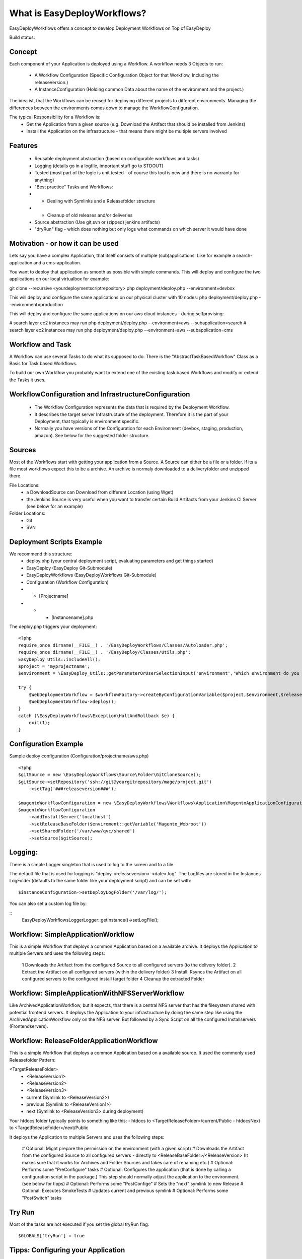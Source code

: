 What is EasyDeployWorkflows?
=====================

EasyDeployWorkflows offers a concept to develop Deployment Workflows on Top of EasyDeploy

Build status: |buildStatusIcon|

Concept
-------------

Each component of your Application is deployed using a Workflow.
A workflow needs 3 Objects to run:
 * A Workflow Configuration (Specific Configuration Object for that Workflow, Including the releaseVersion.)
 * A InstanceConfiguration (Holding common Data about the name of the environment and the project.)

The idea ist, that the Workflows can be reused for deploying different projects to different environments.
Managing the differences between the environments comes down to manage the WorkflowConfiguration.

The typical Responsibility for a Workflow is:
 * Get the Application from a given source (e.g. Download the Artifact that should be installed from Jenkins)
 * Install the Application on the infrastructure - that means there might be multiple servers involved

Features
-----------------
 * Reusable deployment abstraction (based on configurable workflows and tasks)
 * Logging (details go in a logfile, important stuff go to STDOUT)
 * Tested (most part of the logic is unit tested - of course this tool is new and there is no warranty for anything)
 * "Best practice" Tasks and Workflows:
 * * Dealing with Symlinks and a Releasefolder structure
 * * Cleanup of old releases and/or deliveries
 * Source abstraction (Use git,svn or (zipped) jenkins artifacts)
 * "dryRun" flag - which does nothing but only logs what commands on which server it would have done

Motivation - or how it can be used
-----------------
Lets say you have a complex Application, that itself consists of multiple (sub)applications.
Like for example a search-application and a cms-application.

You want to deploy that application as smooth as possible with simple commands.
This will deploy and configure the two applications on our local virtualbox for example:

git clone --recursive <yourdeploymentscriptrepository>
php deployment/deploy.php --environment=devbox

This will deploy and configure the same applications on our physical cluster with 10 nodes:
php deployment/deploy.php --environment=production

This will deploy and configure the same applications on our aws cloud instances - during selfprovising:

# search layer ec2 instances may run
php deployment/deploy.php --environment=aws --subapplication=search
# search layer ec2 instances may run
php deployment/deploy.php --environment=aws --subapplication=cms




Workflow and Task
-----------------
A Workflow can use several Tasks to do what its supposed to do.
There is the "AbstractTaskBasedWorkflow" Class as a Basis for Task based Workflows.

To build our own Workflow you probably want to extend one of the existing task based Workflows and modify or extend the Tasks it uses.

WorkflowConfiguration and InfrastructureConfiguration
------------------------
 *  The Workflow Configuration represents the data that is required by the Deployment Workflow.
 *  It describes the target server Infrastructure of the deployment. Therefore it is the part of your Deployment, that typically is environment specific.
 *  Normally you have versions of the Configuration for each Environment (devbox, staging, production, amazon). See below for the suggested folder structure.


Sources
----------------
Most of the Workflows start with getting your application from a Source.
A Source can either be a file or a folder.
If its a file most workflows expect this to be a archive. An archive is normaly downloaded to a deliveryfolder and unzipped there.

File Locations:
 * a DownloadSource can Download from different Location (using Wget)
 * the Jenkins Source is very useful when you want to transfer certain Build Artifacts from your Jenkins CI Server (see below for an example)

Folder Locations:
 * Git
 * SVN

Deployment Scripts Example
------------------------------

We recommend this structure:
 * deploy.php (your central deployment script, evaluating parameters and get things started)
 * EasyDeploy (EasyDeploy Git-Submodule)
 * EasyDeployWorkflows (EasyDeployWorkflows Git-Submodule)
 * Configuration (Workflow Configuration)
 * * [Projectname]
 * * * [Instancename].php


The deploy.php triggers your deployment:
::
    <?php
    require_once dirname(__FILE__) . '/EasyDeployWorkflows/Classes/Autoloader.php';
    require_once dirname(__FILE__) . '/EasyDeploy/Classes/Utils.php';
    EasyDeploy_Utils::includeAll();
    $project = 'myprojectname';
    $environment = \EasyDeploy_Utils::getParameterOrUserSelectionInput('environment','Which environment do you want to install?',array('staging','production'));

    try {
        $WebDeploymentWorkflow = $workflowFactory->createByConfigurationVariable($project,$environment,$releaseVersion, 'webWorkflowConfiguration');
        $WebDeploymentWorkflow->deploy();
    }
    catch (\EasyDeployWorkflows\Exception\HaltAndRollback $e) {
        exit(1);
    }



Configuration Example
------------------------------

Sample deploy configuration (Configuration/projectname/aws.php)
::
    <?php
    $gitSource = new \EasyDeployWorkflows\Source\Folder\GitCloneSource();
    $gitSource->setRepository('ssh://git@yourgitrepository/mage/project.git')
    	->setTag('###releaseversion###');

    $magentoWorkflowConfiguration = new \EasyDeployWorkflows\Workflows\Application\MagentoApplicationConfiguration();
    $magentoWorkflowConfiguration
    	->addInstallServer('localhost')
    	->setReleaseBaseFolder($enviroment::getVariable('Magento_Webroot'))
    	->setSharedFolder('/var/www/qvc/shared')
    	->setSource($gitSource);

Logging:
-------------------------

There is a simple Logger singleton that is used to log to the screen and to a file.


The default file that is used for logging is "deploy-<releaseversion>-<date>.log".
The Logfiles are stored in the Instances LogFolder (defaults to the same folder like your deployment script) and can be set with:
::
   $instanceConfiguration->setDeployLogFolder('/var/log/');


You can also set a custom log file by:

::
    \EasyDeployWorkflows\Logger\Logger::getInstance()->setLogFile();


.. |buildStatusIcon| image:: https://travis-ci.org/AOEmedia/EasyDeployWorkflows.png?branch=master
   :alt: Build Status
   :target: http://travis-ci.org/AOEmedia/EasyDeployWorkflows





Workflow: SimpleApplicationWorkflow
----------------------------------
This is a simple Workflow that deploys a common Application based on a available archive.
It deploys the Application to multiple Servers and uses the following steps:

 1 Downloads the Artifact from the configured Source to all configured servers (to the delivery folder).
 2 Extract the Artifact on all configured servers (within the delivery folder)
 3 Install: Rsyncs the Artifact on all configured servers to the configured install target folder
 4 Cleanup the extracted Folder

Workflow: SimpleApplicationWithNFSServerWorkflow
----------------------------------
Like ArchivedApplicationWorkflow, but it expects, that there is a central NFS server that has the filesystem shared with potential frontend servers.
It deploys the Application to your infrastructure by doing the same step like using the ArchivedApplicationWorkflow only on the NFS server.
But followed by a Sync Script on all the configured Installservers (Frontendservers).


Workflow: ReleaseFolderApplicationWorkflow
----------------------------------
This is a simple Workflow that deploys a common Application based on a available source.
It used the commonly used Releasefolder Pattern:

<TargetReleaseFolder>
   -  <ReleaseVersion1>
   -  <ReleaseVersion2>
   -  <ReleaseVersion3>
   -  current (Symlink to <ReleaseVersion2>)
   -  previous (Symlink to <ReleaseVersion1>)
   -  next (Symlink to <ReleaseVersion3> during deployment)

Your htdocs folder typically points to something like this:
- htdocs to <TargetReleaseFolder>/current/Public
- htdocsNext to <TargetReleaseFolder>/next/Public

It deploys the Application to multiple Servers and uses the following steps:

 # Optional: Might prepare the permission on the environment (with a given script)
 # Downloads the Artifact from the configured Source to all configured servers - directly to <ReleaseBaseFolder>/<ReleaseVersion> (It makes sure that it works for Archives and Folder Sources and takes care of renaming etc.)
 # Optional: Performs some "PreConfigure" tasks
 # Optional: Configures the application (that is done by calling a configuration script in the package.) This step should normally adjust the application to the environment. (see below for tipps)
 # Optional: Performs some "PostConfige"
 # Sets the "next" symlink to new Release
 # Optional: Executes SmokeTests
 # Updates current and previous symlink
 # Optional: Performs some "PostSwitch" tasks


Try Run
--------------------------

Most of the tasks are not executed if you set the global tryRun flag:
::
    $GLOBALS['tryRun'] = true


Tipps: Configuring your Application
--------------------------
Each application should have a way to configure itself to the environment.
For example the domainname and all data to access dependencies and resources (database, cache backends, other servers etc).
This is best done by the application itself, therefore the Workflows above call a configured script. For example
::
	configure.php --environment=<passedenvironmentname>

Best practice here, is to read everything from the systems environment variables.
And it should be part of the provisioning script to set the correct Environment variables.
( See http://php.net/manual/en/reserved.variables.environment.php )

You should also check for https://github.com/AOEmedia/EnvSettingsTool, you may want to include this in your application and use it for configuration.
